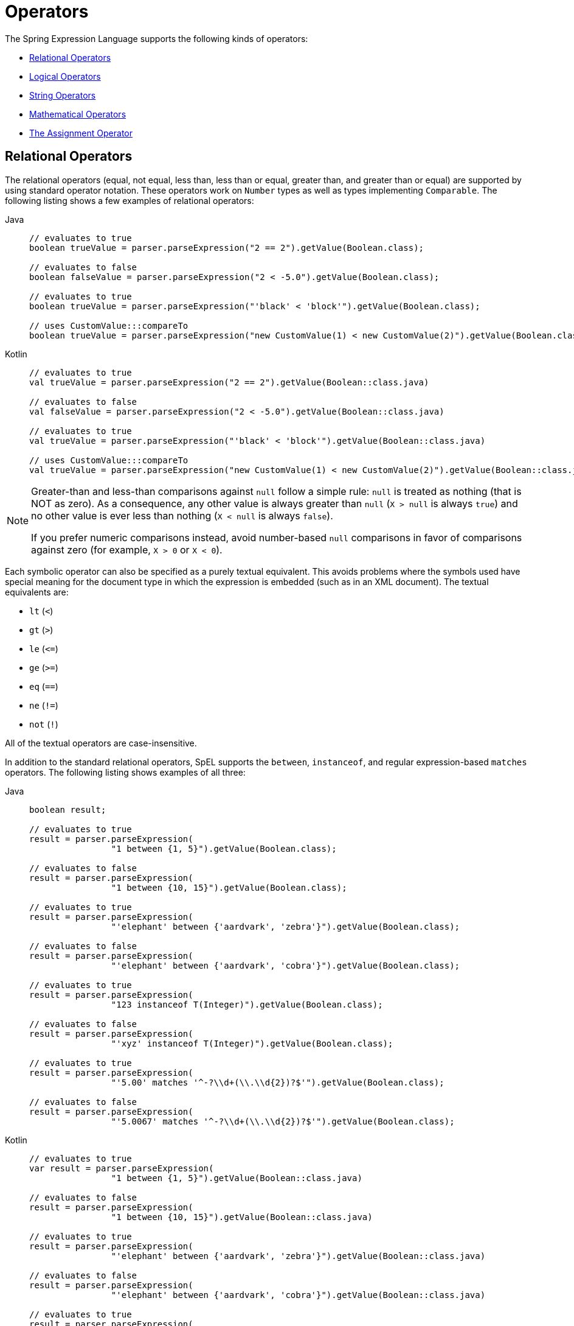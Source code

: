 [[expressions-operators]]
= Operators

The Spring Expression Language supports the following kinds of operators:

* xref:core/expressions/language-ref/operators.adoc#expressions-operators-relational[Relational Operators]
* xref:core/expressions/language-ref/operators.adoc#expressions-operators-logical[Logical Operators]
* xref:core/expressions/language-ref/operators.adoc#expressions-operators-string[String Operators]
* xref:core/expressions/language-ref/operators.adoc#expressions-operators-mathematical[Mathematical Operators]
* xref:core/expressions/language-ref/operators.adoc#expressions-assignment[The Assignment Operator]


[[expressions-operators-relational]]
== Relational Operators

The relational operators (equal, not equal, less than, less than or equal, greater than,
and greater than or equal) are supported by using standard operator notation.
These operators work on `Number` types as well as types implementing `Comparable`.
The following listing shows a few examples of relational operators:

[tabs]
======
Java::
+
[source,java,indent=0,subs="verbatim,quotes",role="primary"]
----
	// evaluates to true
	boolean trueValue = parser.parseExpression("2 == 2").getValue(Boolean.class);

	// evaluates to false
	boolean falseValue = parser.parseExpression("2 < -5.0").getValue(Boolean.class);

	// evaluates to true
	boolean trueValue = parser.parseExpression("'black' < 'block'").getValue(Boolean.class);

	// uses CustomValue:::compareTo
	boolean trueValue = parser.parseExpression("new CustomValue(1) < new CustomValue(2)").getValue(Boolean.class);
----

Kotlin::
+
[source,kotlin,indent=0,subs="verbatim,quotes",role="secondary"]
----
	// evaluates to true
	val trueValue = parser.parseExpression("2 == 2").getValue(Boolean::class.java)

	// evaluates to false
	val falseValue = parser.parseExpression("2 < -5.0").getValue(Boolean::class.java)

	// evaluates to true
	val trueValue = parser.parseExpression("'black' < 'block'").getValue(Boolean::class.java)

	// uses CustomValue:::compareTo
	val trueValue = parser.parseExpression("new CustomValue(1) < new CustomValue(2)").getValue(Boolean::class.java);
----
======

[NOTE]
====
Greater-than and less-than comparisons against `null` follow a simple rule: `null` is treated as
nothing (that is NOT as zero). As a consequence, any other value is always greater
than `null` (`X > null` is always `true`) and no other value is ever less than nothing
(`X < null` is always `false`).

If you prefer numeric comparisons instead, avoid number-based `null` comparisons
in favor of comparisons against zero (for example, `X > 0` or `X < 0`).
====

Each symbolic operator can also be specified as a purely textual equivalent. This avoids
problems where the symbols used have special meaning for the document type in which the
expression is embedded (such as in an XML document). The textual equivalents are:

* `lt` (`<`)
* `gt` (`>`)
* `le` (`\<=`)
* `ge` (`>=`)
* `eq` (`==`)
* `ne` (`!=`)
* `not` (`!`)

All of the textual operators are case-insensitive.

In addition to the standard relational operators, SpEL supports the `between`,
`instanceof`, and regular expression-based `matches` operators. The following listing
shows examples of all three:

[tabs]
======
Java::
+
[source,java,indent=0,subs="verbatim,quotes",role="primary"]
----
	boolean result;

	// evaluates to true
	result = parser.parseExpression(
			"1 between {1, 5}").getValue(Boolean.class);

	// evaluates to false
	result = parser.parseExpression(
			"1 between {10, 15}").getValue(Boolean.class);

	// evaluates to true
	result = parser.parseExpression(
			"'elephant' between {'aardvark', 'zebra'}").getValue(Boolean.class);

	// evaluates to false
	result = parser.parseExpression(
			"'elephant' between {'aardvark', 'cobra'}").getValue(Boolean.class);

	// evaluates to true
	result = parser.parseExpression(
			"123 instanceof T(Integer)").getValue(Boolean.class);

	// evaluates to false
	result = parser.parseExpression(
			"'xyz' instanceof T(Integer)").getValue(Boolean.class);

	// evaluates to true
	result = parser.parseExpression(
			"'5.00' matches '^-?\\d+(\\.\\d{2})?$'").getValue(Boolean.class);

	// evaluates to false
	result = parser.parseExpression(
			"'5.0067' matches '^-?\\d+(\\.\\d{2})?$'").getValue(Boolean.class);
----

Kotlin::
+
[source,kotlin,indent=0,subs="verbatim,quotes",role="secondary"]
----
	// evaluates to true
	var result = parser.parseExpression(
			"1 between {1, 5}").getValue(Boolean::class.java)

	// evaluates to false
	result = parser.parseExpression(
			"1 between {10, 15}").getValue(Boolean::class.java)

	// evaluates to true
	result = parser.parseExpression(
			"'elephant' between {'aardvark', 'zebra'}").getValue(Boolean::class.java)

	// evaluates to false
	result = parser.parseExpression(
			"'elephant' between {'aardvark', 'cobra'}").getValue(Boolean::class.java)

	// evaluates to true
	result = parser.parseExpression(
			"123 instanceof T(Integer)").getValue(Boolean::class.java)

	// evaluates to false
	result = parser.parseExpression(
			"'xyz' instanceof T(Integer)").getValue(Boolean::class.java)

	// evaluates to true
	result = parser.parseExpression(
			"'5.00' matches '^-?\\d+(\\.\\d{2})?$'").getValue(Boolean::class.java)

	// evaluates to false
	result = parser.parseExpression(
			"'5.0067' matches '^-?\\d+(\\.\\d{2})?$'").getValue(Boolean::class.java)
----
======

[NOTE]
====
The left operand to the `between` operator must be a single value, and the right operand
must be a 2-element list which defines the range.

The `between` operator returns `true` if the left operand is _between_ the two elements
in the range, inclusive (using a comparison algorithm based on `java.lang.Comparable`).
In addition, the first element in the range must be less than or equal to the second
element in the range.
====

CAUTION: Be careful with primitive types, as they are immediately boxed up to their
wrapper types. For example, `1 instanceof T(int)` evaluates to `false`, while
`1 instanceof T(Integer)` evaluates to `true`.


[[expressions-operators-logical]]
== Logical Operators

SpEL supports the following logical operators:

* `and` (`&&`)
* `or` (`||`)
* `not` (`!`)

All of the textual operators are case-insensitive.

The following example shows how to use the logical operators:

[tabs]
======
Java::
+
[source,java,indent=0,subs="verbatim,quotes",role="primary"]
----
	// -- AND --

	// evaluates to false
	boolean falseValue = parser.parseExpression("true and false").getValue(Boolean.class);

	// evaluates to true
	String expression = "isMember('Nikola Tesla') and isMember('Mihajlo Pupin')";
	boolean trueValue = parser.parseExpression(expression).getValue(societyContext, Boolean.class);

	// -- OR --

	// evaluates to true
	boolean trueValue = parser.parseExpression("true or false").getValue(Boolean.class);

	// evaluates to true
	String expression = "isMember('Nikola Tesla') or isMember('Albert Einstein')";
	boolean trueValue = parser.parseExpression(expression).getValue(societyContext, Boolean.class);

	// -- NOT --

	// evaluates to false
	boolean falseValue = parser.parseExpression("!true").getValue(Boolean.class);

	// -- AND and NOT --

	String expression = "isMember('Nikola Tesla') and !isMember('Mihajlo Pupin')";
	boolean falseValue = parser.parseExpression(expression).getValue(societyContext, Boolean.class);
----

Kotlin::
+
[source,kotlin,indent=0,subs="verbatim,quotes",role="secondary"]
----
	// -- AND --

	// evaluates to false
	val falseValue = parser.parseExpression("true and false").getValue(Boolean::class.java)

	// evaluates to true
	val expression = "isMember('Nikola Tesla') and isMember('Mihajlo Pupin')"
	val trueValue = parser.parseExpression(expression).getValue(societyContext, Boolean::class.java)

	// -- OR --

	// evaluates to true
	val trueValue = parser.parseExpression("true or false").getValue(Boolean::class.java)

	// evaluates to true
	val expression = "isMember('Nikola Tesla') or isMember('Albert Einstein')"
	val trueValue = parser.parseExpression(expression).getValue(societyContext, Boolean::class.java)

	// -- NOT --

	// evaluates to false
	val falseValue = parser.parseExpression("!true").getValue(Boolean::class.java)

	// -- AND and NOT --

	val expression = "isMember('Nikola Tesla') and !isMember('Mihajlo Pupin')"
	val falseValue = parser.parseExpression(expression).getValue(societyContext, Boolean::class.java)
----
======


[[expressions-operators-string]]
== String Operators

You can use the following operators on strings.

* concatenation (`+`)
* subtraction (`-`)
  - for use with a string containing a single character
* repeat (`*`)

The following example shows the `String` operators in use:

[tabs]
======
Java::
+
[source,java,indent=0,subs="verbatim,quotes",role="primary"]
----
	// -- Concatenation --

	// evaluates to "hello world"
	String helloWorld = parser.parseExpression("'hello' + ' ' + 'world'")
			.getValue(String.class);

	// -- Character Subtraction --

	// evaluates to 'a'
	char ch = parser.parseExpression("'d' - 3")
			.getValue(char.class);

	// -- Repeat --

	// evaluates to "abcabc"
	String repeated = parser.parseExpression("'abc' * 2")
			.getValue(String.class);
----

Kotlin::
+
[source,kotlin,indent=0,subs="verbatim,quotes",role="secondary"]
----
	// -- Concatenation --

	// evaluates to "hello world"
	val helloWorld = parser.parseExpression("'hello' + ' ' + 'world'")
			.getValue(String::class.java)

	// -- Character Subtraction --

	// evaluates to 'a'
	val ch = parser.parseExpression("'d' - 3")
			.getValue(Character::class.java);

	// -- Repeat --

	// evaluates to "abcabc"
	val repeated = parser.parseExpression("'abc' * 2")
			.getValue(String::class.java);
----
======

[[expressions-operators-mathematical]]
== Mathematical Operators

You can use the following operators on numbers, and standard operator precedence is enforced.

* addition (`+`)
* subtraction (`-`)
* increment (`{pp}`)
* decrement (`--`)
* multiplication (`*`)
* division (`/`)
* modulus (`%`)
* exponential power (`^`)

The division and modulus operators can also be specified as a purely textual equivalent.
This avoids problems where the symbols used have special meaning for the document type in
which the expression is embedded (such as in an XML document). The textual equivalents
are:

* `div` (`/`)
* `mod` (`%`)

All of the textual operators are case-insensitive.

[NOTE]
====
The increment and decrement operators can be used with either prefix (`{pp}A`, `--A`) or
postfix (`A{pp}`, `A--`) notation with variables or properties that can be written to.
====

The following example shows the mathematical operators in use:

[tabs]
======
Java::
+
[source,java,indent=0,subs="verbatim,quotes",role="primary"]
----
	Inventor inventor = new Inventor();
	EvaluationContext context = SimpleEvaluationContext.forReadWriteDataBinding().build();

	// -- Addition --

	int two = parser.parseExpression("1 + 1").getValue(int.class);  // 2

	// -- Subtraction --

	int four = parser.parseExpression("1 - -3").getValue(int.class);  // 4

	double d = parser.parseExpression("1000.00 - 1e4").getValue(double.class);  // -9000

	// -- Increment --

	// The counter property in Inventor has an initial value of 0.

	// evaluates to 2; counter is now 1
	two = parser.parseExpression("counter++ + 2").getValue(context, inventor, int.class);

	// evaluates to 5; counter is now 2
	int five = parser.parseExpression("3 + ++counter").getValue(context, inventor, int.class);

	// -- Decrement --

	// The counter property in Inventor has a value of 2.

	// evaluates to 6; counter is now 1
	int six = parser.parseExpression("counter-- + 4").getValue(context, inventor, int.class);

	// evaluates to 5; counter is now 0
	five = parser.parseExpression("5 + --counter").getValue(context, inventor, int.class);

	// -- Multiplication --

	six = parser.parseExpression("-2 * -3").getValue(int.class);  // 6

	double twentyFour = parser.parseExpression("2.0 * 3e0 * 4").getValue(double.class);  // 24.0

	// -- Division --

	int minusTwo = parser.parseExpression("6 / -3").getValue(int.class);  // -2

	double one = parser.parseExpression("8.0 / 4e0 / 2").getValue(double.class);  // 1.0

	// -- Modulus --

	int three = parser.parseExpression("7 % 4").getValue(int.class);  // 3

	int oneInt = parser.parseExpression("8 / 5 % 2").getValue(int.class);  // 1

	// -- Exponential power --

	int maxInt = parser.parseExpression("(2^31) - 1").getValue(int.class);  // Integer.MAX_VALUE

	// -- Operator precedence --

	int minusTwentyOne = parser.parseExpression("1+2-3*8").getValue(int.class);  // -21
----

Kotlin::
+
[source,kotlin,indent=0,subs="verbatim,quotes",role="secondary"]
----
	val inventor = Inventor()
	val context = SimpleEvaluationContext.forReadWriteDataBinding().build()

	// -- Addition --

	var two = parser.parseExpression("1 + 1").getValue(Int::class.java)  // 2

	// -- Subtraction --

	val four = parser.parseExpression("1 - -3").getValue(Int::class.java)  // 4

	val d = parser.parseExpression("1000.00 - 1e4").getValue(Double::class.java)  // -9000

	// -- Increment --

	// The counter property in Inventor has an initial value of 0.

	// evaluates to 2; counter is now 1
	two = parser.parseExpression("counter++ + 2").getValue(context, inventor, Int::class.java)

	// evaluates to 5; counter is now 2
	var five = parser.parseExpression("3 + ++counter").getValue(context, inventor, Int::class.java)

	// -- Decrement --

	// The counter property in Inventor has a value of 2.

	// evaluates to 6; counter is now 1
	var six = parser.parseExpression("counter-- + 4").getValue(context, inventor, Int::class.java)

	// evaluates to 5; counter is now 0
	five = parser.parseExpression("5 + --counter").getValue(context, inventor, Int::class.java)

	// -- Multiplication --

	six = parser.parseExpression("-2 * -3").getValue(Int::class.java)  // 6

	val twentyFour = parser.parseExpression("2.0 * 3e0 * 4").getValue(Double::class.java)  // 24.0

	// -- Division --

	val minusTwo = parser.parseExpression("6 / -3").getValue(Int::class.java)  // -2

	val one = parser.parseExpression("8.0 / 4e0 / 2").getValue(Double::class.java)  // 1.0

	// -- Modulus --

	val three = parser.parseExpression("7 % 4").getValue(Int::class.java)  // 3

	val oneInt = parser.parseExpression("8 / 5 % 2").getValue(Int::class.java)  // 1

	// -- Exponential power --

	val maxInt = parser.parseExpression("(2^31) - 1").getValue(Int::class.java)  // Integer.MAX_VALUE

	// -- Operator precedence --

	val minusTwentyOne = parser.parseExpression("1+2-3*8").getValue(Int::class.java)  // -21	
----
======


[[expressions-assignment]]
== The Assignment Operator

To set a property, use the assignment operator (`=`). This is typically done within a
call to `setValue` but can also be done inside a call to `getValue`. The following
listing shows both ways to use the assignment operator:

[tabs]
======
Java::
+
[source,java,indent=0,subs="verbatim,quotes",role="primary"]
----
	Inventor inventor = new Inventor();
	EvaluationContext context = SimpleEvaluationContext.forReadWriteDataBinding().build();

	parser.parseExpression("name").setValue(context, inventor, "Aleksandar Seovic");

	// alternatively
	String aleks = parser.parseExpression(
			"name = 'Aleksandar Seovic'").getValue(context, inventor, String.class);
----

Kotlin::
+
[source,kotlin,indent=0,subs="verbatim,quotes",role="secondary"]
----
	val inventor = Inventor()
	val context = SimpleEvaluationContext.forReadWriteDataBinding().build()

	parser.parseExpression("name").setValue(context, inventor, "Aleksandar Seovic")

	// alternatively
	val aleks = parser.parseExpression(
			"name = 'Aleksandar Seovic'").getValue(context, inventor, String::class.java)
----
======


